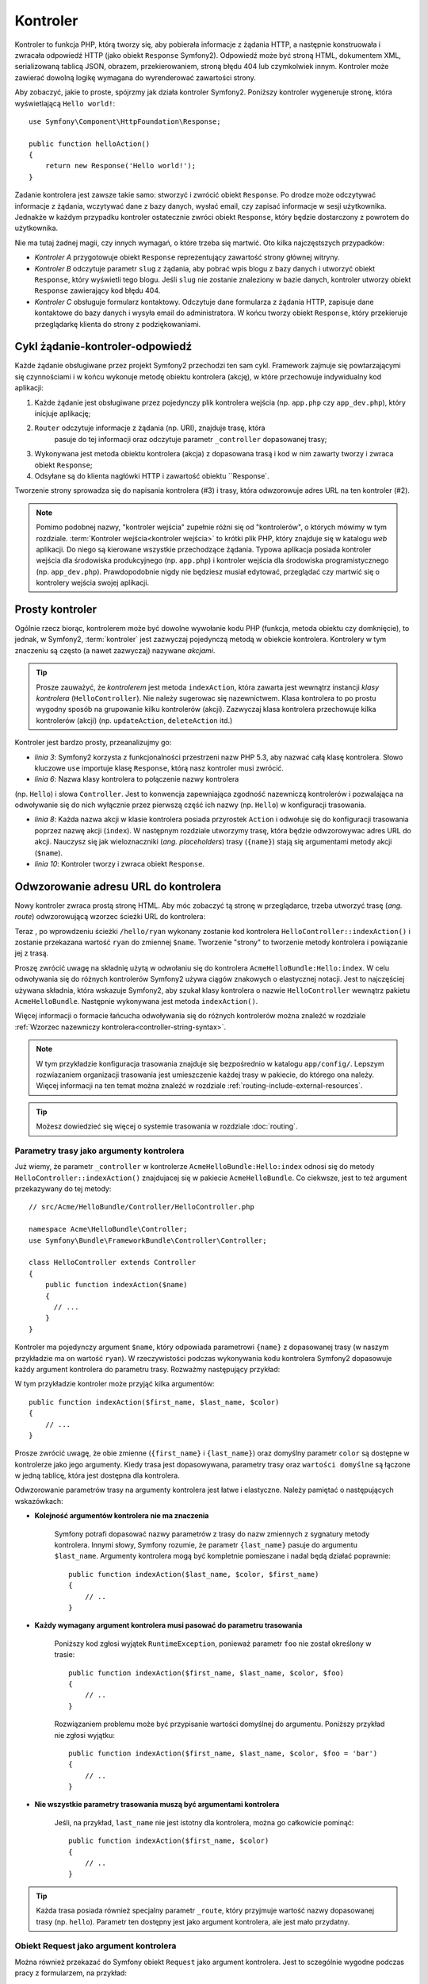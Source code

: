 .. highlight:: php
   :linenothreshold: 2

.. index::
   single: kontroler

Kontroler
=========

Kontroler to funkcja PHP, którą tworzy się, aby pobierała informacje z żądania
HTTP, a następnie konstruowała i zwracała odpowiedź HTTP (jako obiekt
``Response`` Symfony2). Odpowiedź może być stroną HTML, dokumentem XML,
serializowaną tablicą JSON, obrazem, przekierowaniem, stroną błędu 404
lub czymkolwiek innym. Kontroler może zawierać dowolną logikę wymagana do
wyrenderować zawartości strony.

Aby zobaczyć, jakie to proste, spójrzmy jak działa kontroler Symfony2.
Poniższy kontroler wygeneruje stronę, która wyświetlającą ``Hello world!``::

    use Symfony\Component\HttpFoundation\Response;

    public function helloAction()
    {
        return new Response('Hello world!');
    }

Zadanie kontrolera jest zawsze takie samo: stworzyć i zwrócić obiekt ``Response``.
Po drodze może odczytywać informacje z żądania, wczytywać dane z bazy danych,
wysłać email, czy zapisać informacje w sesji użytkownika. Jednakże w każdym przypadku
kontroler ostatecznie zwróci obiekt ``Response``, który będzie dostarczony z powrotem
do użytkownika.

Nie ma tutaj żadnej magii, czy innych wymagań, o które trzeba się martwić. Oto kilka
najczęstszych przypadków:

* *Kontroler A* przygotowuje obiekt ``Response`` reprezentujący zawartość strony głównej
  witryny.

* *Kontroler B* odczytuje parametr ``slug`` z żądania, aby pobrać wpis blogu
  z bazy danych i utworzyć obiekt ``Response``, który wyświetli tego blogu. Jeśli
  ``slug`` nie zostanie znaleziony w bazie danych, kontroler utworzy obiekt ``Response``
  zawierający kod błędu 404.

* *Kontroler C* obsługuje formularz kontaktowy. Odczytuje dane formularza z żądania HTTP,
  zapisuje dane kontaktowe do bazy danych i wysyła email do administratora. W końcu tworzy
  obiekt ``Response``, który przekieruje przeglądarkę klienta do strony z podziękowaniami.

.. index::
   single: kontroler; cykl żądanie-kontroler-odpowiedź

Cykl żądanie-kontroler-odpowiedź
--------------------------------

Każde żądanie obsługiwane przez projekt Symfony2 przechodzi ten sam cykl.
Framework zajmuje się powtarzającymi się czynnościami i w końcu wykonuje
metodę obiektu kontrolera (akcję), w które przechowuje indywidualny kod aplikacji:

#. Każde żądanie jest obsługiwane przez pojedynczy plik kontrolera wejścia
   (np. ``app.php`` czy ``app_dev.php``), który inicjuje aplikację;

#. ``Router`` odczytuje informacje z żądania (np. URI), znajduje trasę, która
    pasuje do tej informacji oraz odczytuje parametr ``_controller`` dopasowanej
    trasy;

#. Wykonywana jest metoda obiektu kontrolera (akcja) z dopasowana trasą i kod w nim zawarty
   tworzy i zwraca obiekt ``Response``;

#. Odsyłane są do klienta nagłówki HTTP i zawartość obiektu ``Response`.

Tworzenie strony sprowadza się do napisania kontrolera (#3) i trasy, która odwzorowuje
adres URL na ten kontroler (#2).

.. note::

    Pomimo podobnej nazwy, "kontroler wejścia" zupełnie różni się od "kontrolerów",
    o których mówimy w tym rozdziale. :term:`Kontroler wejścia<kontroler wejścia>`
    to krótki plik PHP, który znajduje się w katalogu `web` aplikacji. Do niego
    są kierowane wszystkie przechodzące żądania. Typowa aplikacja posiada
    kontroler wejścia dla środowiska produkcyjnego (np. ``app.php``) i kontroler
    wejścia dla środowiska programistycznego (np. ``app_dev.php``).
    Prawdopodobnie nigdy nie będziesz musiał edytować, przeglądać czy martwić się
    o kontrolery wejścia swojej aplikacji.

.. index::
   single: kontroler; prosty przykład

Prosty kontroler
----------------

Ogólnie rzecz biorąc, kontrolerem może być dowolne wywołanie kodu PHP (funkcja,
metoda obiektu czy domknięcie), to jednak, w Symfony2, :term:`kontroler` jest
zazwyczaj pojedynczą metodą w obiekcie kontrolera.
Kontrolery w tym znaczeniu są często (a nawet zazwyczaj) nazywane *akcjami*.

.. code-block:: php
    :linenos:

    // src/Acme/HelloBundle/Controller/HelloController.php

    namespace Acme\HelloBundle\Controller;
    use Symfony\Component\HttpFoundation\Response;

    class HelloController
    {
        public function indexAction($name)
        {
          return new Response('<html><body>Hello '.$name.'!</body></html>');
        }
    }

.. tip::

    Prosze zauważyć, że *kontrolerem* jest metoda ``indexAction``, która zawarta
    jest wewnątrz instancji *klasy kontrolera* (``HelloController``). Nie należy
    sugerowac się nazewnictwem. Klasa kontrolera to po prostu wygodny sposób na
    grupowanie kilku kontrolerów (akcji). Zazwyczaj klasa kontrolera przechowuje
    kilka kontrolerów (akcji) (np. ``updateAction``, ``deleteAction`` itd.)

Kontroler jest bardzo prosty, przeanalizujmy go:

* *linia 3*: Symfony2 korzysta z funkcjonalności przestrzeni nazw PHP 5.3, aby
  nazwać całą klasę kontrolera. Słowo kluczowe ``use`` importuje klasę ``Response``,
  którą nasz kontroler musi zwrócić.

* *linia 6*: Nazwa klasy kontrolera to połączenie nazwy kontrolera
(np. ``Hello``) i słowa  ``Controller``. Jest to konwencja zapewniająca zgodność
nazewniczą kontrolerów i pozwalająca na odwoływanie się do nich wyłącznie przez
pierwszą część ich nazwy (np. ``Hello``) w konfiguracji trasowania.

* *linia 8*: Każda nazwa akcji w klasie kontrolera posiada przyrostek ``Action``
  i odwołuje się do konfiguracji trasowania poprzez nazwę akcji (``index``).
  W następnym rozdziale utworzymy trasę, która będzie odwzorowywac adres URL do
  akcji. Nauczysz się jak wieloznaczniki (*ang. placeholders*) trasy (``{name}``)
  stają się argumentami metody akcji (``$name``).

* *linia 10*: Kontroler tworzy i zwraca obiekt ``Response``.

.. index::
   single: kontroler; trasa

Odwzorowanie adresu URL do kontrolera
-------------------------------------

Nowy kontroler zwraca prostą stronę HTML. Aby móc zobaczyć tą stronę w przeglądarce,
trzeba utworzyć trasę (*ang. route*) odwzorowującą wzorzec ścieżki URL do kontrolera:

.. configuration-block::

    .. code-block:: yaml
       :linenos:

        # app/config/routing.yml
        hello:
            path:      /hello/{name}
            defaults:     { _controller: AcmeHelloBundle:Hello:index }

    .. code-block:: xml
       :linenos:

        <!-- app/config/routing.xml -->
        <?xml version="1.0" encoding="UTF-8" ?>
        <routes xmlns="http://symfony.com/schema/routing"
            xmlns:xsi="http://www.w3.org/2001/XMLSchema-instance"
            xsi:schemaLocation="http://symfony.com/schema/routing
                http://symfony.com/schema/routing/routing-1.0.xsd">

            <route id="hello" path="/hello/{name}">
                <default key="_controller">AcmeHelloBundle:Hello:index</default>
            </route>
        </routes>        

    .. code-block:: php
       :linenos:

        // app/config/routing.php
        $collection->add('hello', new Route('/hello/{name}', array(
            '_controller' => 'AcmeHelloBundle:Hello:index',
        )));

Teraz , po wprowdzeniu ścieżki ``/hello/ryan`` wykonany zostanie kod kontrolera
``HelloController::indexAction()`` i zostanie przekazana wartość ``ryan`` do zmiennej
``$name``. Tworzenie "strony" to tworzenie metody kontrolera i powiązanie jej z trasą.

Proszę zwrócić uwagę na składnię użytą w odwołaniu się do kontrolera ``AcmeHelloBundle:Hello:index``.
W celu odwoływania się do różnych kontrolerów Symfony2 używa ciągów znakowych o
elastycznej notacji. Jest to najczęściej używana składnia, która wskazuje Symfony2,
aby szukał klasy kontrolera o nazwie ``HelloController`` wewnątrz pakietu ``AcmeHelloBundle``.
Następnie wykonywana jest metoda ``indexAction()``.

Więcej informacji o formacie łańcucha odwoływania się do różnych kontrolerów można
znaleźć w rozdziale :ref:`Wzorzec nazewniczy kontrolera<controller-string-syntax>`.

.. note::

    W tym przykładzie konfiguracja trasowania znajduje się bezpośrednio w katalogu
    ``app/config/``. Lepszym rozwiazaniem  organizacji trasowania jest umieszczenie
    każdej trasy w pakiecie, do którego ona należy. Więcej informacji na ten temat
    można znaleźć w rozdziale :ref:`routing-include-external-resources`.

.. tip::

    Możesz dowiedzieć się więcej o systemie trasowania w rozdziale
    :doc:`routing`.

.. index::
   single: kontroler; argumenty kontrolera

.. _route-parameters-controller-arguments:

Parametry trasy jako argumenty kontrolera
~~~~~~~~~~~~~~~~~~~~~~~~~~~~~~~~~~~~~~~~~

Już wiemy, że parametr ``_controller`` w kontrolerze ``AcmeHelloBundle:Hello:index``
odnosi się do metody ``HelloController::indexAction()`` znajdujacej się w pakiecie
``AcmeHelloBundle``. Co ciekwsze, jest to też argument przekazywany do tej metody::

    // src/Acme/HelloBundle/Controller/HelloController.php

    namespace Acme\HelloBundle\Controller;
    use Symfony\Bundle\FrameworkBundle\Controller\Controller;

    class HelloController extends Controller
    {
        public function indexAction($name)
        {
          // ...
        }
    }

Kontroler ma pojedynczy argument ``$name``, który odpowiada parametrowi ``{name}``
z dopasowanej trasy (w naszym przykładzie ma on wartość ``ryan``). W rzeczywistości
podczas wykonywania kodu kontrolera Symfony2 dopasowuje każdy argument kontrolera
do parametru trasy. Rozważmy następujący przykład:

.. configuration-block::

    .. code-block:: yaml
       :linenos:

        # app/config/routing.yml
        hello:
            path:      /hello/{first_name}/{last_name}
            defaults:  { _controller: AcmeHelloBundle:Hello:index, color: green }

    .. code-block:: xml
       :linenos:

        <!-- app/config/routing.xml -->
         <?xml version="1.0" encoding="UTF-8" ?>
        <routes xmlns="http://symfony.com/schema/routing"
            xmlns:xsi="http://www.w3.org/2001/XMLSchema-instance"
            xsi:schemaLocation="http://symfony.com/schema/routing
                http://symfony.com/schema/routing/routing-1.0.xsd">

            <route id="hello" path="/hello/{first_name}/{last_name}">
                <default key="_controller">AcmeHelloBundle:Hello:index</default>
                <default key="color">green</default>
            </route>
        </routes>

    .. code-block:: php
       :linenos:

        // app/config/routing.php
        $collection->add('hello', new Route('/hello/{first_name}/{last_name}', array(
            '_controller' => 'AcmeHelloBundle:Hello:index',
            'color'       => 'green',
        )));

W tym przykładzie kontroler może przyjąć kilka argumentów::

    public function indexAction($first_name, $last_name, $color)
    {
        // ...
    }

Prosze zwrócić uwagę, że obie zmienne (``{first_name}`` i ``{last_name}``)
oraz domyślny parametr ``color`` są dostępne w kontrolerze jako jego argumenty.
Kiedy trasa jest dopasowywana, parametry trasy oraz ``wartości domyślne`` są łączone
w jedną tablicę, która jest dostępna dla kontrolera.

Odwzorowanie parametrów trasy na argumenty kontrolera jest łatwe i elastyczne.
Należy pamiętać o następujących wskazówkach:

* **Kolejność argumentów kontrolera nie ma znaczenia**

    Symfony potrafi dopasować nazwy parametrów z trasy do nazw zmiennych z sygnatury
    metody kontrolera. Innymi słowy, Symfony rozumie, że parametr ``{last_name}``
    pasuje do argumentu ``$last_name``. Argumenty kontrolera mogą być kompletnie
    pomieszane i nadal będą działać poprawnie::

        public function indexAction($last_name, $color, $first_name)
        {
            // ..
        }

* **Każdy wymagany argument kontrolera musi pasować do parametru trasowania**

    Poniższy kod zgłosi wyjątek ``RuntimeException``, ponieważ parametr ``foo``
    nie został określony w trasie::

        public function indexAction($first_name, $last_name, $color, $foo)
        {
            // ..
        }

    Rozwiązaniem problemu może być przypisanie wartości domyślnej do argumentu.
    Poniższy przykład nie zgłosi wyjątku::

        public function indexAction($first_name, $last_name, $color, $foo = 'bar')
        {
            // ..
        }

* **Nie wszystkie parametry trasowania muszą być argumentami kontrolera**

    Jeśli, na przykład, ``last_name`` nie jest istotny dla kontrolera,
    można go całkowicie pominąć::

        public function indexAction($first_name, $color)
        {
            // ..
        }

.. tip::

    Każda trasa posiada również specjalny parametr ``_route``, który przyjmuje
    wartość nazwy dopasowanej trasy (np. ``hello``). Parametr ten dostępny jest
    jako argument kontrolera, ale jest mało przydatny.

.. _book-controller-request-argument:

Obiekt Request jako argument kontrolera
~~~~~~~~~~~~~~~~~~~~~~~~~~~~~~~~~~~~~~~

Można również przekazać do Symfony obiekt ``Request`` jako argument kontrolera.
Jest to sczególnie wygodne podczas pracy z formularzem, na przykład::

    use Symfony\Component\HttpFoundation\Request;

    public function updateAction(Request $request)
    {
        $form = $this->createForm(...);

        $form->handleRequest($request);
        // ...
    }

.. index::
   single: kontroler; strony statyczne

Tworzenie stron statycznych
---------------------------

Można tworzyć strony statyczne nawet bez użycia kontrolera (potrzebna jest tylko
trasa i szablon).

Używaj tego! Zobacz :doc:`/cookbook/templating/render_without_controller`.


.. index::
   single: kontroler; podstawowa klasa kontrolera

Podstawowa klasa kontrolera
---------------------------

Symfony2 udostępnia klasę ``Controller`` będącą klasą bazową dla kontrolerów
aplikacji. Pomaga ona w najbardziej typowych zadaniach kontrolera i daje klasie
kontrolera dostęp do każdego potrzebnego zasobu. Rozszerzając klasę ``Controller``
można skorzystać z kilku metod pomocniczych (helperów).

Dodajmy instrukcję ``use`` na początku pliku kontrolera, a później zmodyfikujmy
``HelloController`` tak, aby dziedziczył z klasy ``Controller``:

.. code-block:: php
   :linenos:

    // src/Acme/HelloBundle/Controller/HelloController.php

    namespace Acme\HelloBundle\Controller;
    use Symfony\Bundle\FrameworkBundle\Controller\Controller;
    use Symfony\Component\HttpFoundation\Response;

    class HelloController extends Controller
    {
        public function indexAction($name)
        {
          return new Response('<html><body>Hello '.$name.'!</body></html>');
        }
    }

W rzeczywistości niczego to nie zmienia w sposobie działania kontrolera.
W następnym rozdziale dowiesz się o metodach pomocniczych (helperach), które są
udostępnione przez klasę kontrolera bazowego. Są to metody skrótowe
do rdzennych funkcji Symfony2, dostępne niezależnie od tego, czy używa
się klasy ``Controller``, czy nie. Dobrym sposobem na zapoznanie się z klasą
:class:`Symfony\\Bundle\\FrameworkBundle\\Controller\\Controller` jest zobaczenie
jak ona działa.
.

.. tip::

    W Symfoniy rozszerzanie klasy podstawowej ``Controler`` jest opcjonalne - zawiera
    pomocne skróty ale nic obowiązkowego. Można również rozszerzyć
    :class:`Symfony\Component\DependencyInjection\ContainerAware`. Stanie się ona
    wówczas dostępna dla obiektu *kontenera usługi* poprzez właściwość ``container``.

.. note::

    Można również zdefiniować własne
    :doc:`kontrolery jako usługi</cookbook/controller/service>`.
    Nie jest to wymagane, ale daje większą kontrolę nad jawnymi zależnościami,
    które są wstrzykiwane do kontrolerów.

.. index::
   single: kontroler; typowe zadania

Typowe zadania kontrolera
-------------------------

Choć kontroler może praktycznie wykonywać prawie wszystko, większość kontrolerów
będzie wykonywać te same podstawowe zadania w kółko. Zadania takie jak jak przekierowania,
przekazywanie, przetwrzanie szablonów i udostępnianie rdzennych usług są w Symfony2
bardzo łatwe w użyciu.

.. index::
   single: kontroler; przekierowania

Przekierowania
~~~~~~~~~~~~~~

Jeśli chce się przekierować użytkownika do innej strony, należy użyć metody ``redirect()``::

    public function indexAction()
    {
        return $this->redirect($this->generateUrl('homepage'));
    }

Metoda ``generateUrl`` jest helperem generującym ścieżkę URL dla danej trasy.
Więcej informacji można znaleźć w rozdziale :doc:`routing`.

Domyślnie metoda ``redirect()`` realizuje przekierowanie 302 (tymczasowe, *ang. temporary*).
Aby wykonać przekierowanie 301 (trwałe, *ang. permanent*), należy podać drugi argument::

    public function indexAction()
    {
        return $this->redirect($this->generateUrl('homepage'), 301);
    }

.. tip::

    Metoda ``redirect()`` jest skrótem tworzącym obiekt ``Response``,
    którego zadaniem jest przekierowanie użytkownika. Jest to równoznaczne z::

      use Symfony\Component\HttpFoundation\RedirectResponse;
      
      return new RedirectResponse($this->generateUrl('homepage'));


.. index::
   single: kontroler; przekazywania

Przekazywanie (forwarding)
~~~~~~~~~~~~~~~~~~~~~~~~~~

Można również łatwo dokonać przekazania do innego wewnętrznego kontrolera przy
użyciu metody ``forward()``. Metoda ta sprawia, że zamiast przekierowywać przegladarkę
użytkownika wykonywane jest wewnętrzne podżądanie i wywoływany jest określony kontroler.
Metoda ``forward()`` zwraca obiekt ``Response``, który jest zwracany przez ten kontroler::

    public function indexAction($name)
    {
        $response = $this->forward('AcmeHelloBundle:Hello:fancy', array(
            'name'  => $name,
            'color' => 'green'
        ));

        // ... zmodyfikowanie odpowiedzi lub zwrócenie jej bezpośrednio

        return $response;
    }

Należy zwrócić uwagę, że metoda ``forward()`` wykorzystuje tą samą reprezentację
znakową kontrolera jaka jest używana w konfiguracji trasowania. W powyższym przykładzie
klasa docelowego kontrolera ``HelloController`` będzie się znajdować wewnątrz pakietu
``AcmeHelloBundle``. Tablica przekazana do metody staje sie argumentami wynikowego
kontrolera. Taki sam interfejs jest stosowany podczas osadzania kontrolerów w szablonach
(zobacz do rozdziału :ref:`templating-embedding-controller`). Metoda docelowego
kontrolera musi wyglądać następująco::

    public function fancyAction($name, $color)
    {
        // ... utworzenie i zwrócenie obiektu Response
    }

Kolejność argumentów ``fancyAction`` nie ma znaczenia, podobnie jak w przypadku
tworzenia kontrolera dla trasy. Symfony2 dopasowuje nazwy indeksów (np. ``name``)
do nazw argumentów metody (np. ``$name``). Jeśli zmieni się kolejność argumentów,
Symfony2 wciąż będzie w stanie przekazywać właściwą wartości do każdej zmiennej.

.. tip::

    Podobnie jak inne metody podstawowej klasy ``Controller``, metoda ``forward``
    jest skrótem do rdzennej funkcjonalności Symfony2. Przekazanie może być też
    dokonane bezpośrednio przez usługę ``http_kernel`` zawracajac obiekt
    ``Response``::

        $httpKernel = $this->container->get('http_kernel');
        $response = $httpKernel->forward('AcmeHelloBundle:Hello:fancy', array(
            'name'  => $name,
            'color' => 'green',
        ));

.. index::
   single: kontroler; renderowanie szablonów

.. _controller-rendering-templates:

Renderowanie szablonów
~~~~~~~~~~~~~~~~~~~~~~

Chociaż nie jest to wymagane, większość kontrolerów ostatecznie renderuje szablon,
który jest odpowiedzialny za generowanie kodu HTML (lub w innym formacie).
Metoda ``renderView()`` renderuje szablon i zwraca jego zawartość. Zawartość
szablonu może być użyta do utworzenia obiektu ``Response``::

    use Symfony\Component\HttpFoundation\Response;

    $content = $this->renderView(
        'AcmeHelloBundle:Hello:index.html.twig',
        array('name' => $name)
    );

    return new Response($content);

Może to być nawet wykonane w jednym kroku przy użyciu metody ``render``, która
zwraca obiekt ``Response`` zawierający zawartość szablonu::

    return $this->render(
        'AcmeHelloBundle:Hello:index.html.twig',
        array('name' => $name)
    );

W obu przypadkach, wyrenderowany zostanie szablon ``Resources/views/Hello/index.html.twig``
z pakietu ``AcmeHelloBundle``.

Silnik szablonów Symfony jest szczegółowo wyjaśniony w rozdziale
:doc:`templating`.

.. tip::

    Można nawet uniknąć wywoływania metody ``render`` stosujac adnotację ``@Template``.
    Zobacz do dokumentacji :doc:`FrameworkExtraBundle</bundles/SensioFrameworkExtraBundle/annotations/view>`
    w celu poznania szczegółów.
    

.. tip::

    Metoda ``renderView`` jest skrótem usługi ``templating``.
    Usługa ``templating`` może być również użyta bezpośrednio::

        $templating = $this->get('templating');
        $content = $templating->render(
            'AcmeHelloBundle:Hello:index.html.twig',
            array('name' => $name)
        );

.. note::

    Możliwe jest także renderowanie szablonów znajdujących się w głębszych podkatalogach,
    jednak należy uważać, aby nie wpaść w pułapkę nadmiernie rozbudowanej struktury
    katalogów:::

        $templating->render(
            'AcmeHelloBundle:Hello/Greetings:index.html.twig',
            array('name' => $name)
        );
        // renderowany jest index.html.twig znajdujacy się w Resources/views/Hello/Greetings.


.. index::
   single: kontroler; dostęp do usług

Dostęp do innych usług
~~~~~~~~~~~~~~~~~~~~~~

Rozszerzając klasę kontrolera podstawowego, można uzyskać dostęp do
każdej usługi Symfony2 poprzez metodę ``get()``. Poniżej znajduje się kilka
popularnych usług, jakie mogą być potrzebne::

    $request = $this->getRequest();

    $templating = $this->get('templating');

    $router = $this->get('router');

    $mailer = $this->get('mailer');

Istnieje wiele dostępnych usług i zachęca się do tworzenia własnych.
Aby wyświetlić listę wszstkich dostępnych usług, należy użyć polecenia konsoli
``container:debug``:

.. code-block:: bash

    $ php app/console container:debug

Aby dowiedzieć się więcej, zobacz rozdział :doc:`service_container`.

.. index::
   single: kontroler; zarządzanie stronami błędów
   single: kontroler; strona 404

Zarządzanie stronami błędów i strona 404
----------------------------------------

Gdy zasób nie może być znaleziony, to protokół HTTP zwraca odpowiedź 404. Aby to
obsłużyć trzeba zrzucić specjalny wyjątek. Jeśli rozszerza się klasę kontrolera
podstawowego, można postąpić następująco::

    public function indexAction()
    {
        $product = // pobieramy obiekt z bazy danych
        if (!$product) {
            throw $this->createNotFoundException('Produkt nie istnieje');
        }

        return $this->render(...);
    }

Metoda ``createNotFoundException()`` tworzy specjalny obiet ``NotFoundHttpException``,
który w efekcie końcowym wyzwala odpowiedź HTTP z kodem statusu 404.

Oczywiście w kontrolerze można zrzucić dowolną klasę ``Exception`` - Symfony2 będzie
wówczas automatycznie zwracać kod odpowiedzi HTTP 500, który interpretowany jest
jako wewnętrzny, niezidentyfikowany błąd serwera.

.. code-block:: php

    throw new \Exception('Coś poszło źle!');

W każdym przypadku użytkownikowi końcowemu jest wyświetlana wystylizowana strona
błędu a programiście strona pełnego raportu z debugowania (gdy strona będzie wyświetlana
w trybie debugowania). Obie te strony błędu mogą być dostosowane do indywidualnych
potrzeb. Więcej szczegółów można znaleźć w artykule
":doc:`/cookbook/controller/error_pages`".

.. index::
   pair: kontroler; sesja

Zarządzanie sesją
-----------------

Symfony2 zapewnia świetny obiekt sesji, który można użyć do przechowywania informacji
o użytkowniku między poszczególnymi żądaniami (zarówno prawdziwej osoby używającej
przeglądarki, jak i użytkownika w postacji serwisu web). Domyślnie Symfony2 zapamiętuje
atrybuty w pliku cookie, używając natywnych sesji PHP.

Przechowywanie i pobieranie informacji z sesji może być łatwo osiągnięte z dowolnego
kontrolera::

    $session = $this->getRequest()->getSession();

    // zapisanie atrybutu do odczytania w kolejnym żądaniu
    $session->set('foo', 'bar');

    // w innym kontrolerze i innym żądaniu
    $foo = $session->get('foo');

    // użycie domyślnej wartości, jeśli nie istnieje klucz
    $filters = $session->get('filters', array());

Atrybuty te pozostają przypisane użytkownikowi przez pozostałą część sesji.

.. index::
   single sesja; wiadomości fleszowe

Komunikaty fleszowe
~~~~~~~~~~~~~~~~~~~

W sesji uzytkownika można również przechowywać małe komunikaty dla dokładnie
jednego dodatkowego żądania. Jest to przydatne w przetwarzaniu formularzy:
gdy chce się przekierować stronę i mieć specjalny komunikat wyświetlający
następne żądanie. Tego typu komunikaty nazywane są "fleszowymi".

Na przykład, wyobraźmy sobie, że przetwarzane jest zgłoszenie formularza::

    public function updateAction()
    {
        $form = $this->createForm(...);

        $form->handleRequest($this->getRequest());
        
        if ($form->isValid()) {
            // obsługa formularza

            $this->get('session')->getFlashBag()->add(
                'notice',
                'Zmiany zostały zapisane!'
            );

            return $this->redirect($this->generateUrl(...));
        }

        return $this->render(...);
    }

Po obsłużeniu żądania, kontroler ustawia komunikat fleszowy ``notice``, a następnie
wykonuje przekierowanie. Nazwa (``notice``) nie ma znaczenia - używa sie ją tylko
do zidentyfikowania typu komunikatu.

W szablonie następnej akcji poniższy kod jest użyty do wyrenderowania
komunikatu ``notice``:

.. configuration-block::

    .. code-block:: html+jinja
       :linenos:

        {% if app.session.started %}
            {% for flashMessage in app.session.flashbag.get('notice') %}
                <div class="flash-notice">
                    {{ flashMessage }}
                </div>
            {% endfor %}
        {% endif %}

    .. code-block:: html+php
       :linenos:

        <?php if ($view['session']->isStarted()): ?>
            <?php foreach ($view['session']->getFlashBag()->get('notice') as $message): ?>
                <div class="flash-notice">
                    <?php echo "<div class='flash-error'>$message</div>" ?>
                </div>
            <?php endforeach; ?>
        <?php endif; ?>

Zgodnie z założeniem, komunikaty fleszowe sa przeznaczone do użycia dokładnie
przy jednym żądaniu (są one wyświetlane natychmiast). Zostały zaprojektowane tak,
aby stosować przekierowania tak, jak zrobiliśmy to w tym przykładzie.

.. index::
   single: kontroler; obiekt Response

Obiekt Response
---------------

Jedyny wymóg stawiany kontrolerowi, to zwrot obiektu ``Response``. Klasa
:class:`Symfony\\Component\\HttpFoundation\\Response` to abstrakcja PHP dla
odpowiedzi HTTP - tekstowa wiadomość zawierająca nagłówki HTTP i treść, która
jest zwracana klientowi::

    use Symfony\Component\HttpFoundation\Response;

    // utworzenie prostego obiektu Response z kodem statusu 200 (domyślnie)
    $response = new Response('Hello '.$name, 200);

    // utworzenie odpowiedzi JSON ze kodem statusu 200
    $response = new Response(json_encode(array('name' => $name)));
    $response->headers->set('Content-Type', 'application/json');

.. tip::

    Właściwość ``headers`` to obiekt :class:`Symfony\\Component\\HttpFoundation\\HeaderBag`
    zawierający kilka użytecznych metod służących do odczytywania i modyfikowania
    nagłówków ``Response``. Nazwy nagłówków są znormalizowane, dzięki czemu
    ``Content-Type`` jest tym samym, co ``content-type``, czy nawet ``content_type``.

.. tip::

    Istnieją również specjalne klasy ułatwiające tworzenie odpowiedzi niektórych rodzajów:

    - dla JSON jest to :class:`Symfony\\Component\\HttpFoundation\\JsonResponse`,
      zobacz :ref:`component-http-foundation-json-response`;
    - dla plików jest to :class:`Symfony\\Component\\HttpFoundation\\BinaryFileResponse`,
      zobaczacz :ref:`component-http-foundation-serving-files`.
        
.. index::
   single: kontroler; obiekt Request

Obiekt Request
--------------

Rozszerzając podstawową klasę ``Controller``, kontroler uzyskuje również dostęp
do obiektu``Request``::

    $request = $this->getRequest();

    $request->isXmlHttpRequest(); // żądanie Ajax?

    $request->getPreferredLanguage(array('en', 'fr'));

    $request->query->get('page'); // pobieramy parametr $_GET

    $request->request->get('page'); // pobieramy parametr $_POST

Podobnie jak w przypadku obiektu ``Response``, nagłówki żądania są przechowywane w
obiekcie ``HeaderBag`` i są równie łatwo dostępne.

Wnioski końcowe
---------------

Za każdym razem, kiedy tworzy sie stronę, musi się napisać kod, który zaiwera logikę
tej strony. W Symfony nazywa się ten kod kontrolerem i jest to funkcja PHP, która
może robić wszystko co jest potrzebne, aby w efekcie końcowym został zwrócony
obiekt ``Response``, który zostaje wysłany do użytkownika.

Aby ułatwić sobie życie, możesz rozszerzyć podstawową klasę ``Controller``,
która zawiera skrótowe metody wielu typowych zadań kontrolera. Na przykład,
jeśli nie chce się umieszczać kodu HTML w swoim kontrolerze, można użyć metody
``render()``, aby wyrenderować zawartość szablonu.

W kolejnych rozdziałach zobaczysz jak kontroler może być wykorzystany do umieszczania
i pobierania obiektów z bazy danych, przetwarzania formularzy, wykorzystywania pamieci
podręcznej i wiele więcej.

Dalsza lektura
--------------

* :doc:`/cookbook/controller/error_pages`
* :doc:`/cookbook/controller/service`
